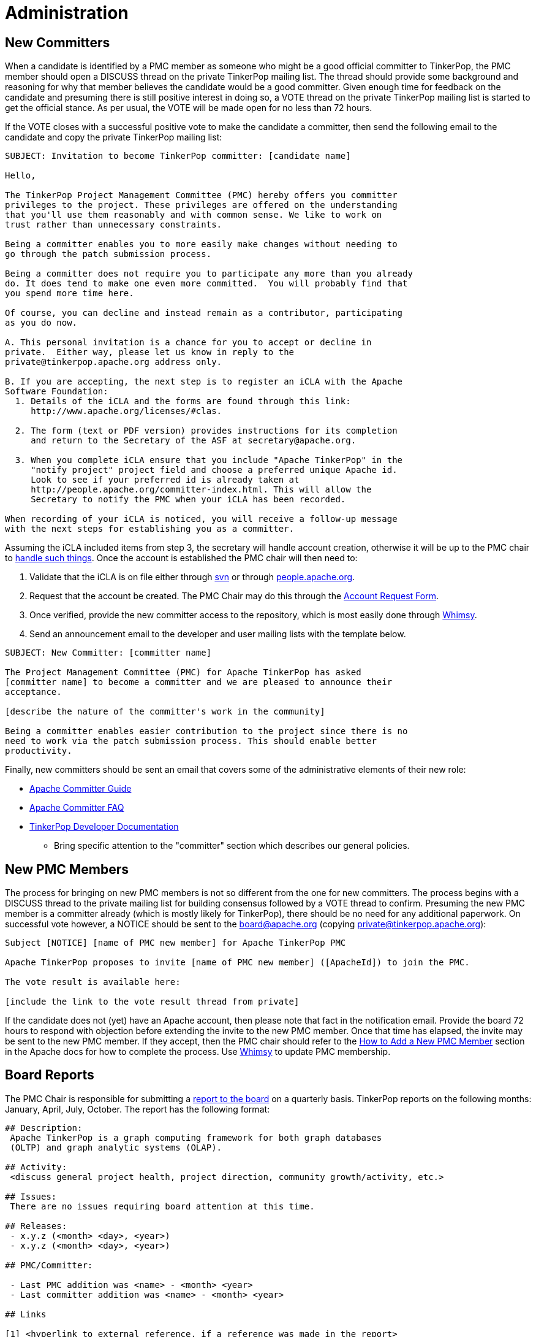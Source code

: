 ////
Licensed to the Apache Software Foundation (ASF) under one or more
contributor license agreements.  See the NOTICE file distributed with
this work for additional information regarding copyright ownership.
The ASF licenses this file to You under the Apache License, Version 2.0
(the "License"); you may not use this file except in compliance with
the License.  You may obtain a copy of the License at

  http://www.apache.org/licenses/LICENSE-2.0

Unless required by applicable law or agreed to in writing, software
distributed under the License is distributed on an "AS IS" BASIS,
WITHOUT WARRANTIES OR CONDITIONS OF ANY KIND, either express or implied.
See the License for the specific language governing permissions and
limitations under the License.
////
Administration
==============

New Committers
--------------

When a candidate is identified by a PMC member as someone who might be a good official committer to TinkerPop, the
PMC member should open a DISCUSS thread on the private TinkerPop mailing list.  The thread should provide some
background and reasoning for why that member believes the candidate would be a good committer.  Given enough time for
feedback on the candidate and presuming there is still positive interest in doing so, a VOTE thread on the private
TinkerPop mailing list is started to get the official stance.  As per usual, the VOTE will be made open for no less
than 72 hours.

If the VOTE closes with a successful positive vote to make the candidate a committer, then send the following email
to the candidate and copy the private TinkerPop mailing list:

[source,text]
----
SUBJECT: Invitation to become TinkerPop committer: [candidate name]

Hello,

The TinkerPop Project Management Committee (PMC) hereby offers you committer
privileges to the project. These privileges are offered on the understanding
that you'll use them reasonably and with common sense. We like to work on
trust rather than unnecessary constraints.

Being a committer enables you to more easily make changes without needing to
go through the patch submission process.

Being a committer does not require you to participate any more than you already
do. It does tend to make one even more committed.  You will probably find that
you spend more time here.

Of course, you can decline and instead remain as a contributor, participating
as you do now.

A. This personal invitation is a chance for you to accept or decline in
private.  Either way, please let us know in reply to the
private@tinkerpop.apache.org address only.

B. If you are accepting, the next step is to register an iCLA with the Apache
Software Foundation:
  1. Details of the iCLA and the forms are found through this link:
     http://www.apache.org/licenses/#clas.

  2. The form (text or PDF version) provides instructions for its completion
     and return to the Secretary of the ASF at secretary@apache.org.

  3. When you complete iCLA ensure that you include "Apache TinkerPop" in the
     "notify project" project field and choose a preferred unique Apache id.
     Look to see if your preferred id is already taken at
     http://people.apache.org/committer-index.html. This will allow the
     Secretary to notify the PMC when your iCLA has been recorded.

When recording of your iCLA is noticed, you will receive a follow-up message
with the next steps for establishing you as a committer.
----

Assuming the iCLA included items from step 3, the secretary will handle account creation, otherwise it will be up to
the PMC chair to link:http://www.apache.org/dev/pmc.html#newcommitter[handle such things]. Once the account is
established the PMC chair will then need to:

. Validate that the iCLA is on file either through link:https://svn.apache.org/repos/private/foundation/officers/[svn]
or through link:http://people.apache.org/committer-index.html[people.apache.org].
. Request that the account be created. The PMC Chair may do this through the link:http://infra.apache.org/[Account Request Form].
. Once verified, provide the new committer access to the repository, which is most easily done through
link:https://whimsy.apache.org/roster/committee/[Whimsy].
. Send an announcement email to the developer and user mailing lists with the template below.

[source,text]
----
SUBJECT: New Committer: [committer name]

The Project Management Committee (PMC) for Apache TinkerPop has asked
[committer name] to become a committer and we are pleased to announce their
acceptance.

[describe the nature of the committer's work in the community]

Being a committer enables easier contribution to the project since there is no
need to work via the patch submission process. This should enable better
productivity.
----

Finally, new committers should be sent an email that covers some of the administrative elements of their new role:

* link:https://www.apache.org/dev/new-committers-guide.html[Apache Committer Guide]
* link:http://www.apache.org/dev/committers.html[Apache Committer FAQ]
* link:http://tinkerpop.apache.org/docs/current/dev/developer/[TinkerPop Developer Documentation]
** Bring specific attention to the "committer" section which describes our general policies.

New PMC Members
---------------

The process for bringing on new PMC members is not so different from the one for new committers. The process begins
with a DISCUSS thread to the private mailing list for building consensus followed by a VOTE thread to confirm.
Presuming the new PMC member is a committer already (which is mostly likely for TinkerPop), there should be no need for
any additional paperwork. On successful vote however, a NOTICE should be sent to the board@apache.org (copying
private@tinkerpop.apache.org):

[source,text]
----
Subject [NOTICE] [name of PMC new member] for Apache TinkerPop PMC

Apache TinkerPop proposes to invite [name of PMC new member] ([ApacheId]) to join the PMC.

The vote result is available here:

[include the link to the vote result thread from private]
----

If the candidate does not (yet) have an Apache account, then please note that fact in the notification email. Provide
the board 72 hours to respond with objection before extending the invite to the new PMC member. Once that time has
elapsed, the invite may be sent to the new PMC member. If they accept, then the PMC chair should refer to the
link:http://www.apache.org/dev/pmc.html#newpmc[How to Add a New PMC Member] section in the Apache docs for how to
complete the process. Use link:https://whimsy.apache.org/roster/committee/[Whimsy] to update PMC membership.

Board Reports
-------------

The PMC Chair is responsible for submitting a link:http://www.apache.org/foundation/board/reporting[report to the board]
on a quarterly basis. TinkerPop reports on the following months: January, April, July, October. The report has the
following format:

[source,text]
----
## Description:
 Apache TinkerPop is a graph computing framework for both graph databases
 (OLTP) and graph analytic systems (OLAP).

## Activity:
 <discuss general project health, project direction, community growth/activity, etc.>

## Issues:
 There are no issues requiring board attention at this time.

## Releases:
 - x.y.z (<month> <day>, <year>)
 - x.y.z (<month> <day>, <year>)

## PMC/Committer:

 - Last PMC addition was <name> - <month> <year>
 - Last committer addition was <name> - <month> <year>

## Links

[1] <hyperlink to external reference, if a reference was made in the report>
----

A draft of the report should be sent to the TinkerPop developer mailing list for review at least three days prior to
submitting to the board. The final report should be sent in plain-text format to `board@apache.org` and should be
committed to the appropriate meeting agenda in SVN at:

[source,text]
https://svn.apache.org/repos/private/foundation/board

